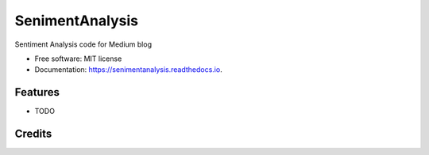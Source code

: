 ================
SenimentAnalysis
================


.. image:: https://img.shields.io/pypi/v/senimentanalysis.svg
        :target: https://pypi.python.org/pypi/senimentanalysis

.. image:: https://img.shields.io/travis/bcottman/senimentanalysis.svg
        :target: https://travis-ci.com/bcottman/senimentanalysis

.. image:: https://readthedocs.org/projects/senimentanalysis/badge/?version=latest
        :target: https://senimentanalysis.readthedocs.io/en/latest/?badge=latest
        :alt: Documentation Status


.. image:: https://pyup.io/repos/github/bcottman/senimentanalysis/shield.svg
     :target: https://pyup.io/repos/github/bcottman/senimentanalysis/
     :alt: Updates



Sentiment Analysis code for Medium blog


* Free software: MIT license
* Documentation: https://senimentanalysis.readthedocs.io.


Features
--------

* TODO

Credits
-------

